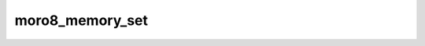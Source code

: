 .. -*- coding: utf-8 -*-
.. _moro8_memory_set:

moro8_memory_set
----------------------

.. contents::
   :local:
      
.. doxygenfunction:: moro8_memory_set
